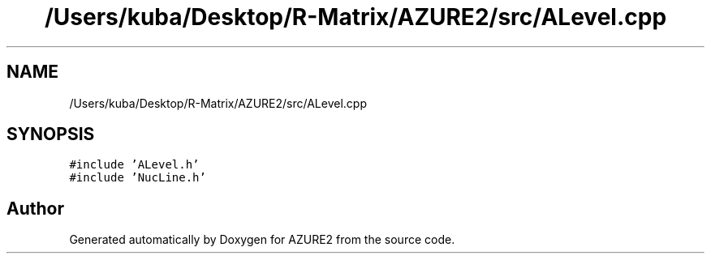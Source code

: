 .TH "/Users/kuba/Desktop/R-Matrix/AZURE2/src/ALevel.cpp" 3AZURE2" \" -*- nroff -*-
.ad l
.nh
.SH NAME
/Users/kuba/Desktop/R-Matrix/AZURE2/src/ALevel.cpp
.SH SYNOPSIS
.br
.PP
\fC#include 'ALevel\&.h'\fP
.br
\fC#include 'NucLine\&.h'\fP
.br

.SH "Author"
.PP 
Generated automatically by Doxygen for AZURE2 from the source code\&.
